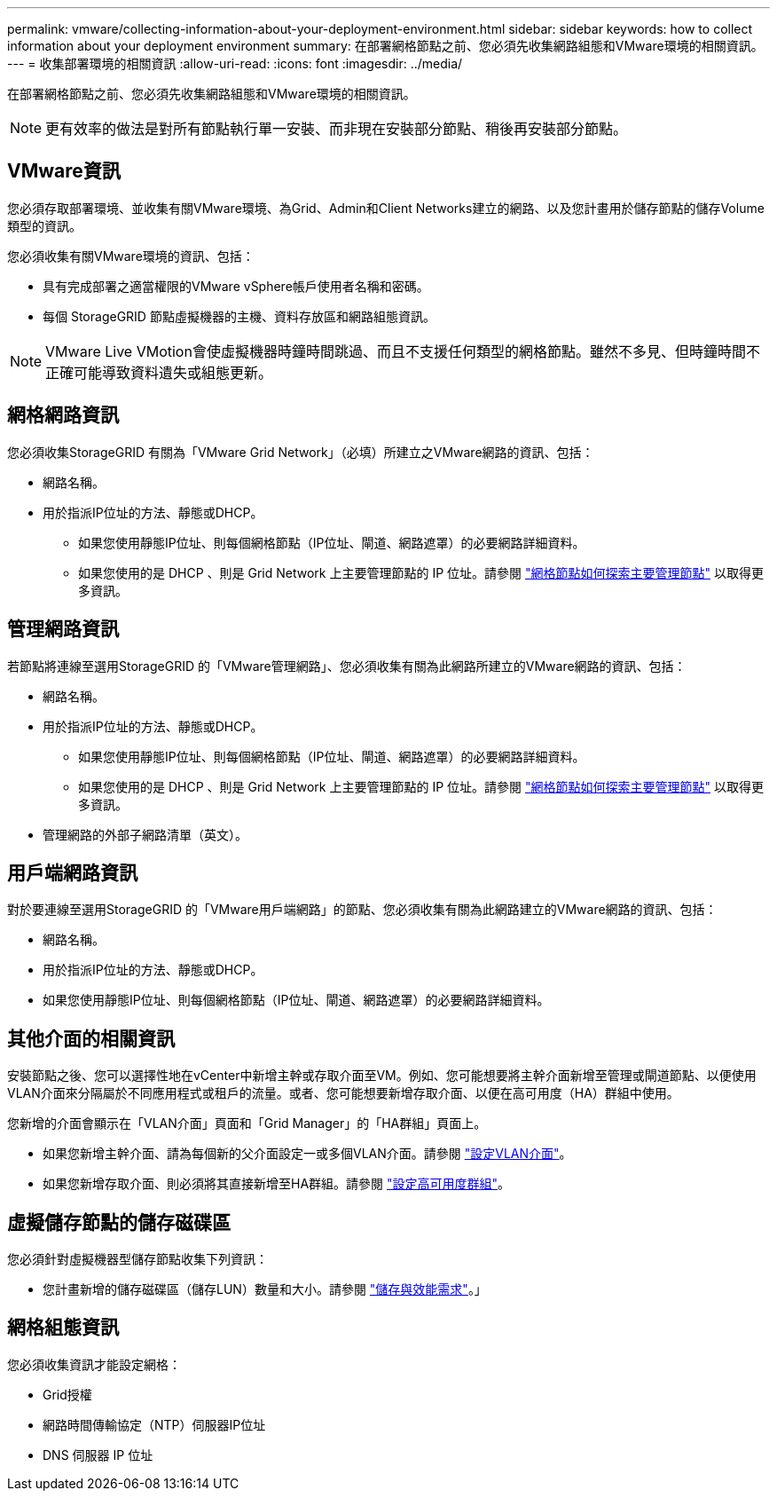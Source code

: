 ---
permalink: vmware/collecting-information-about-your-deployment-environment.html 
sidebar: sidebar 
keywords: how to collect information about your deployment environment 
summary: 在部署網格節點之前、您必須先收集網路組態和VMware環境的相關資訊。 
---
= 收集部署環境的相關資訊
:allow-uri-read: 
:icons: font
:imagesdir: ../media/


[role="lead"]
在部署網格節點之前、您必須先收集網路組態和VMware環境的相關資訊。


NOTE: 更有效率的做法是對所有節點執行單一安裝、而非現在安裝部分節點、稍後再安裝部分節點。



== VMware資訊

您必須存取部署環境、並收集有關VMware環境、為Grid、Admin和Client Networks建立的網路、以及您計畫用於儲存節點的儲存Volume類型的資訊。

您必須收集有關VMware環境的資訊、包括：

* 具有完成部署之適當權限的VMware vSphere帳戶使用者名稱和密碼。
* 每個 StorageGRID 節點虛擬機器的主機、資料存放區和網路組態資訊。



NOTE: VMware Live VMotion會使虛擬機器時鐘時間跳過、而且不支援任何類型的網格節點。雖然不多見、但時鐘時間不正確可能導致資料遺失或組態更新。



== 網格網路資訊

您必須收集StorageGRID 有關為「VMware Grid Network」（必填）所建立之VMware網路的資訊、包括：

* 網路名稱。
* 用於指派IP位址的方法、靜態或DHCP。
+
** 如果您使用靜態IP位址、則每個網格節點（IP位址、閘道、網路遮罩）的必要網路詳細資料。
** 如果您使用的是 DHCP 、則是 Grid Network 上主要管理節點的 IP 位址。請參閱 link:how-grid-nodes-discover-primary-admin-node.html["網格節點如何探索主要管理節點"] 以取得更多資訊。






== 管理網路資訊

若節點將連線至選用StorageGRID 的「VMware管理網路」、您必須收集有關為此網路所建立的VMware網路的資訊、包括：

* 網路名稱。
* 用於指派IP位址的方法、靜態或DHCP。
+
** 如果您使用靜態IP位址、則每個網格節點（IP位址、閘道、網路遮罩）的必要網路詳細資料。
** 如果您使用的是 DHCP 、則是 Grid Network 上主要管理節點的 IP 位址。請參閱 link:how-grid-nodes-discover-primary-admin-node.html["網格節點如何探索主要管理節點"] 以取得更多資訊。


* 管理網路的外部子網路清單（英文）。




== 用戶端網路資訊

對於要連線至選用StorageGRID 的「VMware用戶端網路」的節點、您必須收集有關為此網路建立的VMware網路的資訊、包括：

* 網路名稱。
* 用於指派IP位址的方法、靜態或DHCP。
* 如果您使用靜態IP位址、則每個網格節點（IP位址、閘道、網路遮罩）的必要網路詳細資料。




== 其他介面的相關資訊

安裝節點之後、您可以選擇性地在vCenter中新增主幹或存取介面至VM。例如、您可能想要將主幹介面新增至管理或閘道節點、以便使用VLAN介面來分隔屬於不同應用程式或租戶的流量。或者、您可能想要新增存取介面、以便在高可用度（HA）群組中使用。

您新增的介面會顯示在「VLAN介面」頁面和「Grid Manager」的「HA群組」頁面上。

* 如果您新增主幹介面、請為每個新的父介面設定一或多個VLAN介面。請參閱 link:../admin/configure-vlan-interfaces.html["設定VLAN介面"]。
* 如果您新增存取介面、則必須將其直接新增至HA群組。請參閱 link:../admin/configure-high-availability-group.html["設定高可用度群組"]。




== 虛擬儲存節點的儲存磁碟區

您必須針對虛擬機器型儲存節點收集下列資訊：

* 您計畫新增的儲存磁碟區（儲存LUN）數量和大小。請參閱 link:storage-and-performance-requirements.html["儲存與效能需求"]。」




== 網格組態資訊

您必須收集資訊才能設定網格：

* Grid授權
* 網路時間傳輸協定（NTP）伺服器IP位址
* DNS 伺服器 IP 位址

